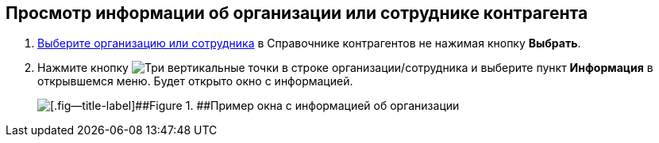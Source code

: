 
== Просмотр информации об организации или сотруднике контрагента

. xref:SelectFromPartners.adoc[Выберите организацию или сотрудника] в Справочнике контрагентов не нажимая кнопку [.ph .uicontrol]*Выбрать*.
. Нажмите кнопку image:buttons/verticalDots.png[Три вертикальные точки] в строке организации/сотрудника и выберите пункт [.ph .uicontrol]*Информация* в открывшемся меню. Будет открыто окно с информацией.
+
image::partnerInfo.png[[.fig--title-label]##Figure 1. ##Пример окна с информацией об организации]

